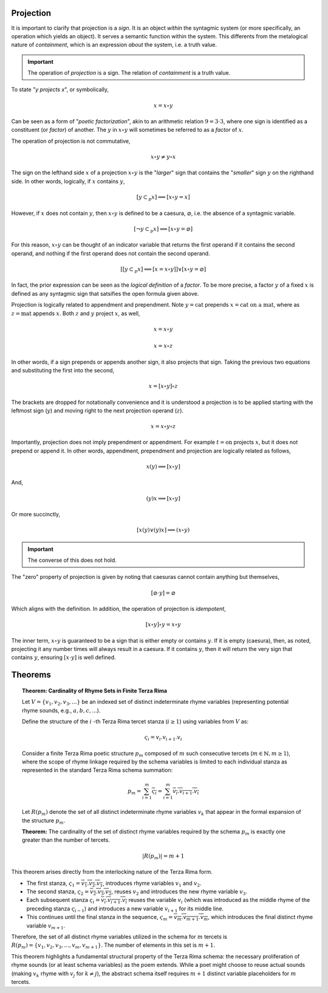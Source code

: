 Projection
----------

It is important to clarify that projection is a *sign*. It is an object *within* the syntagmic system (or more specifically, an operation which yields an object). It serves a semantic function within the system. This differents from the metalogical nature of *containment*, which is an expression *about* the system, i.e. a truth value.

.. important::

    The operation of *projection* is a sign. The relation of *containment* is a truth value.

To state "*y projects x*", or symbolically,

.. math::

    x = x \circ y

Can be seen as a form of "*poetic factorization*", akin to an arithmetic relation :math:`9 = 3 \cdot 3`, where one sign is identified as a constituent (or *factor*) of another. The :math:`y` in :math:`x \circ y` will sometimes be referred to as a *factor* of :math:`x`. 

The operation of projection is not commutative,

.. math::

    x \circ y \neq y \circ x 

The sign on the lefthand side :math:`x` of a projection :math:`x \circ y` is the "*larger*" sign that contains the "*smaller*" sign :math:`y` on the righthand side. In other words, logically, if :math:`x` contains :math:`y`,

.. math::
    
    [y \subset_p x] \implies [x \circ y = x]

However, if :math:`x` does not contain :math:`y`, then :math:`x \circ y` is defined to be a caesura, :math:`\varnothing`, i.e. the absence of a syntagmic variable. 

.. math::

    [\neg y \subset_p x] \implies [x \circ y = \varnothing]

For this reason, :math:`x \circ y` can be thought of an indicator variable that returns the first operand if it contains the second operand, and nothing if the first operand does not contain the second operand. 

.. math::

    [[y \subset_p x] \implies [x = x \circ y]] \lor [x \circ y = \varnothing]

In fact, the prior expression can be seen as the *logical definition* of a *factor*. To be more precise, a factor :math:`y` of a fixed :math:`x` is defined as any syntagmic sign that satsifies the open formula given above. 

Projection is logically related to appendment and prependment. Note :math:`y = \text{cat}` prepends :math:`x = \text{cat on a mat}`, where as :math:`z = \text{mat}` appends :math:`x`. Both :math:`z` and :math:`y` project :math:`x`, as well,

.. math::

    x = x \circ y

.. math::

    x = x \circ z

In other words, if a sign prepends or appends another sign, it also projects that sign. Taking the previous two equations and substituting the first into the second, 

.. math::

    x = [x \circ y] \circ z

The brackets are dropped for notationally convenience and it is understood a projection is to be applied starting with the leftmost sign (:math:`y`) and moving right to the next projection operand (:math:`z`).

.. math::

    x = x \circ y \circ z

Importantly, projection does not imply prependment or appendment. For example :math:`t = \text{on}` projects :math:`x`, but it does not prepend or append it. In other words, appendment, prependment and projection are logically related as follows,

.. math::

    x(y) \implies [x \circ y]

And,

.. math::

    (y)x \implies [x \circ y]

Or more succinctly,

.. math::

    [x(y) \lor (y)x] \implies (x \circ y)


.. important::
    
    The converse of this does not hold. 

The "zero" property of projection is given by noting that caesuras cannot contain anything but themselves,

.. math::

    [\varnothing \cdot y] = \varnothing

Which aligns with the definition. In addition, the operation of projection is *idempotent*,

.. math::

    [x \circ y] \circ y = x \circ y

The inner term, :math:`x \circ y` is guaranteed to be a sign that is either empty or contains :math:`y`. If it is empty (caesura), then, as noted, projecting it any number times will always result in a caesura. If it contains :math:`y`, then it will return the very sign that contains :math:`y`, ensuring :math:`[x \cdot y]` is well defined.

.. _syntagmic-theorems:

Theorems
--------

.. topic:: Theorem: Cardinality of Rhyme Sets in Finite Terza Rima

    Let :math:`V = \{v_1, v_2, v_3, ...\}` be an indexed set of distinct indeterminate rhyme variables (representing potential rhyme sounds, e.g., :math:`a, b, c, ...`).

    Define the structure of the :math:`i` -th Terza Rima tercet stanza (:math:`i \ge 1`) using variables from :math:`V` as:

    .. math::

        \varsigma_i = v_i . v_{i+1} . v_i

    Consider a finite Terza Rima poetic structure :math:`p_m` composed of :math:`m` such consecutive tercets (:math:`m \in \mathbb{N}, m \ge 1`), where the scope of rhyme linkage required by the schema variables is limited to each individual stanza as represented in the standard Terza Rima schema summation:

    .. math::

        p_m = \sum_{i=1}^{m} \overline{\varsigma_i} = \sum_{i=1}^{m} \overline{v_i . v_{i+1} . v_i}

    Let :math:`R(p_m)` denote the set of all distinct indeterminate rhyme variables :math:`v_k` that appear in the formal expansion of the structure :math:`p_m`.

    **Theorem:** The cardinality of the set of distinct rhyme variables required by the schema :math:`p_m` is exactly one greater than the number of tercets.

    .. math::

        |R(p_m)| = m + 1


This theorem arises directly from the interlocking nature of the Terza Rima form.

- The first stanza, :math:`\varsigma_1 = \overline{v_1 . v_2 . v_1}`, introduces rhyme variables :math:`v_1` and :math:`v_2`.
- The second stanza, :math:`\varsigma_2 = \overline{v_2 . v_3 . v_2}`, reuses :math:`v_2` and introduces the new rhyme variable :math:`v_3`.
- Each subsequent stanza :math:`\varsigma_i = \overline{v_i . v_{i+1} . v_i}` reuses the variable :math:`v_i` (which was introduced as the middle rhyme of the preceding stanza :math:`\varsigma_{i-1}`) and introduces a new variable :math:`v_{i+1}` for its middle line.
- This continues until the final stanza in the sequence, :math:`\varsigma_m = \overline{v_m . v_{m+1} . v_m}`, which introduces the final distinct rhyme variable :math:`v_{m+1}`.

Therefore, the set of all distinct rhyme variables utilized in the schema for :math:`m` tercets is :math:`R(p_m) = \{v_1, v_2, v_3, ..., v_m, v_{m+1}\}`. The number of elements in this set is :math:`m + 1`.

This theorem highlights a fundamental structural property of the Terza Rima schema: the necessary proliferation of rhyme sounds (or at least schema variables) as the poem extends. While a poet might choose to reuse actual sounds (making :math:`v_k` rhyme with :math:`v_j` for :math:`k \neq j`), the abstract schema itself requires :math:`m+1` distinct variable placeholders for :math:`m` tercets.